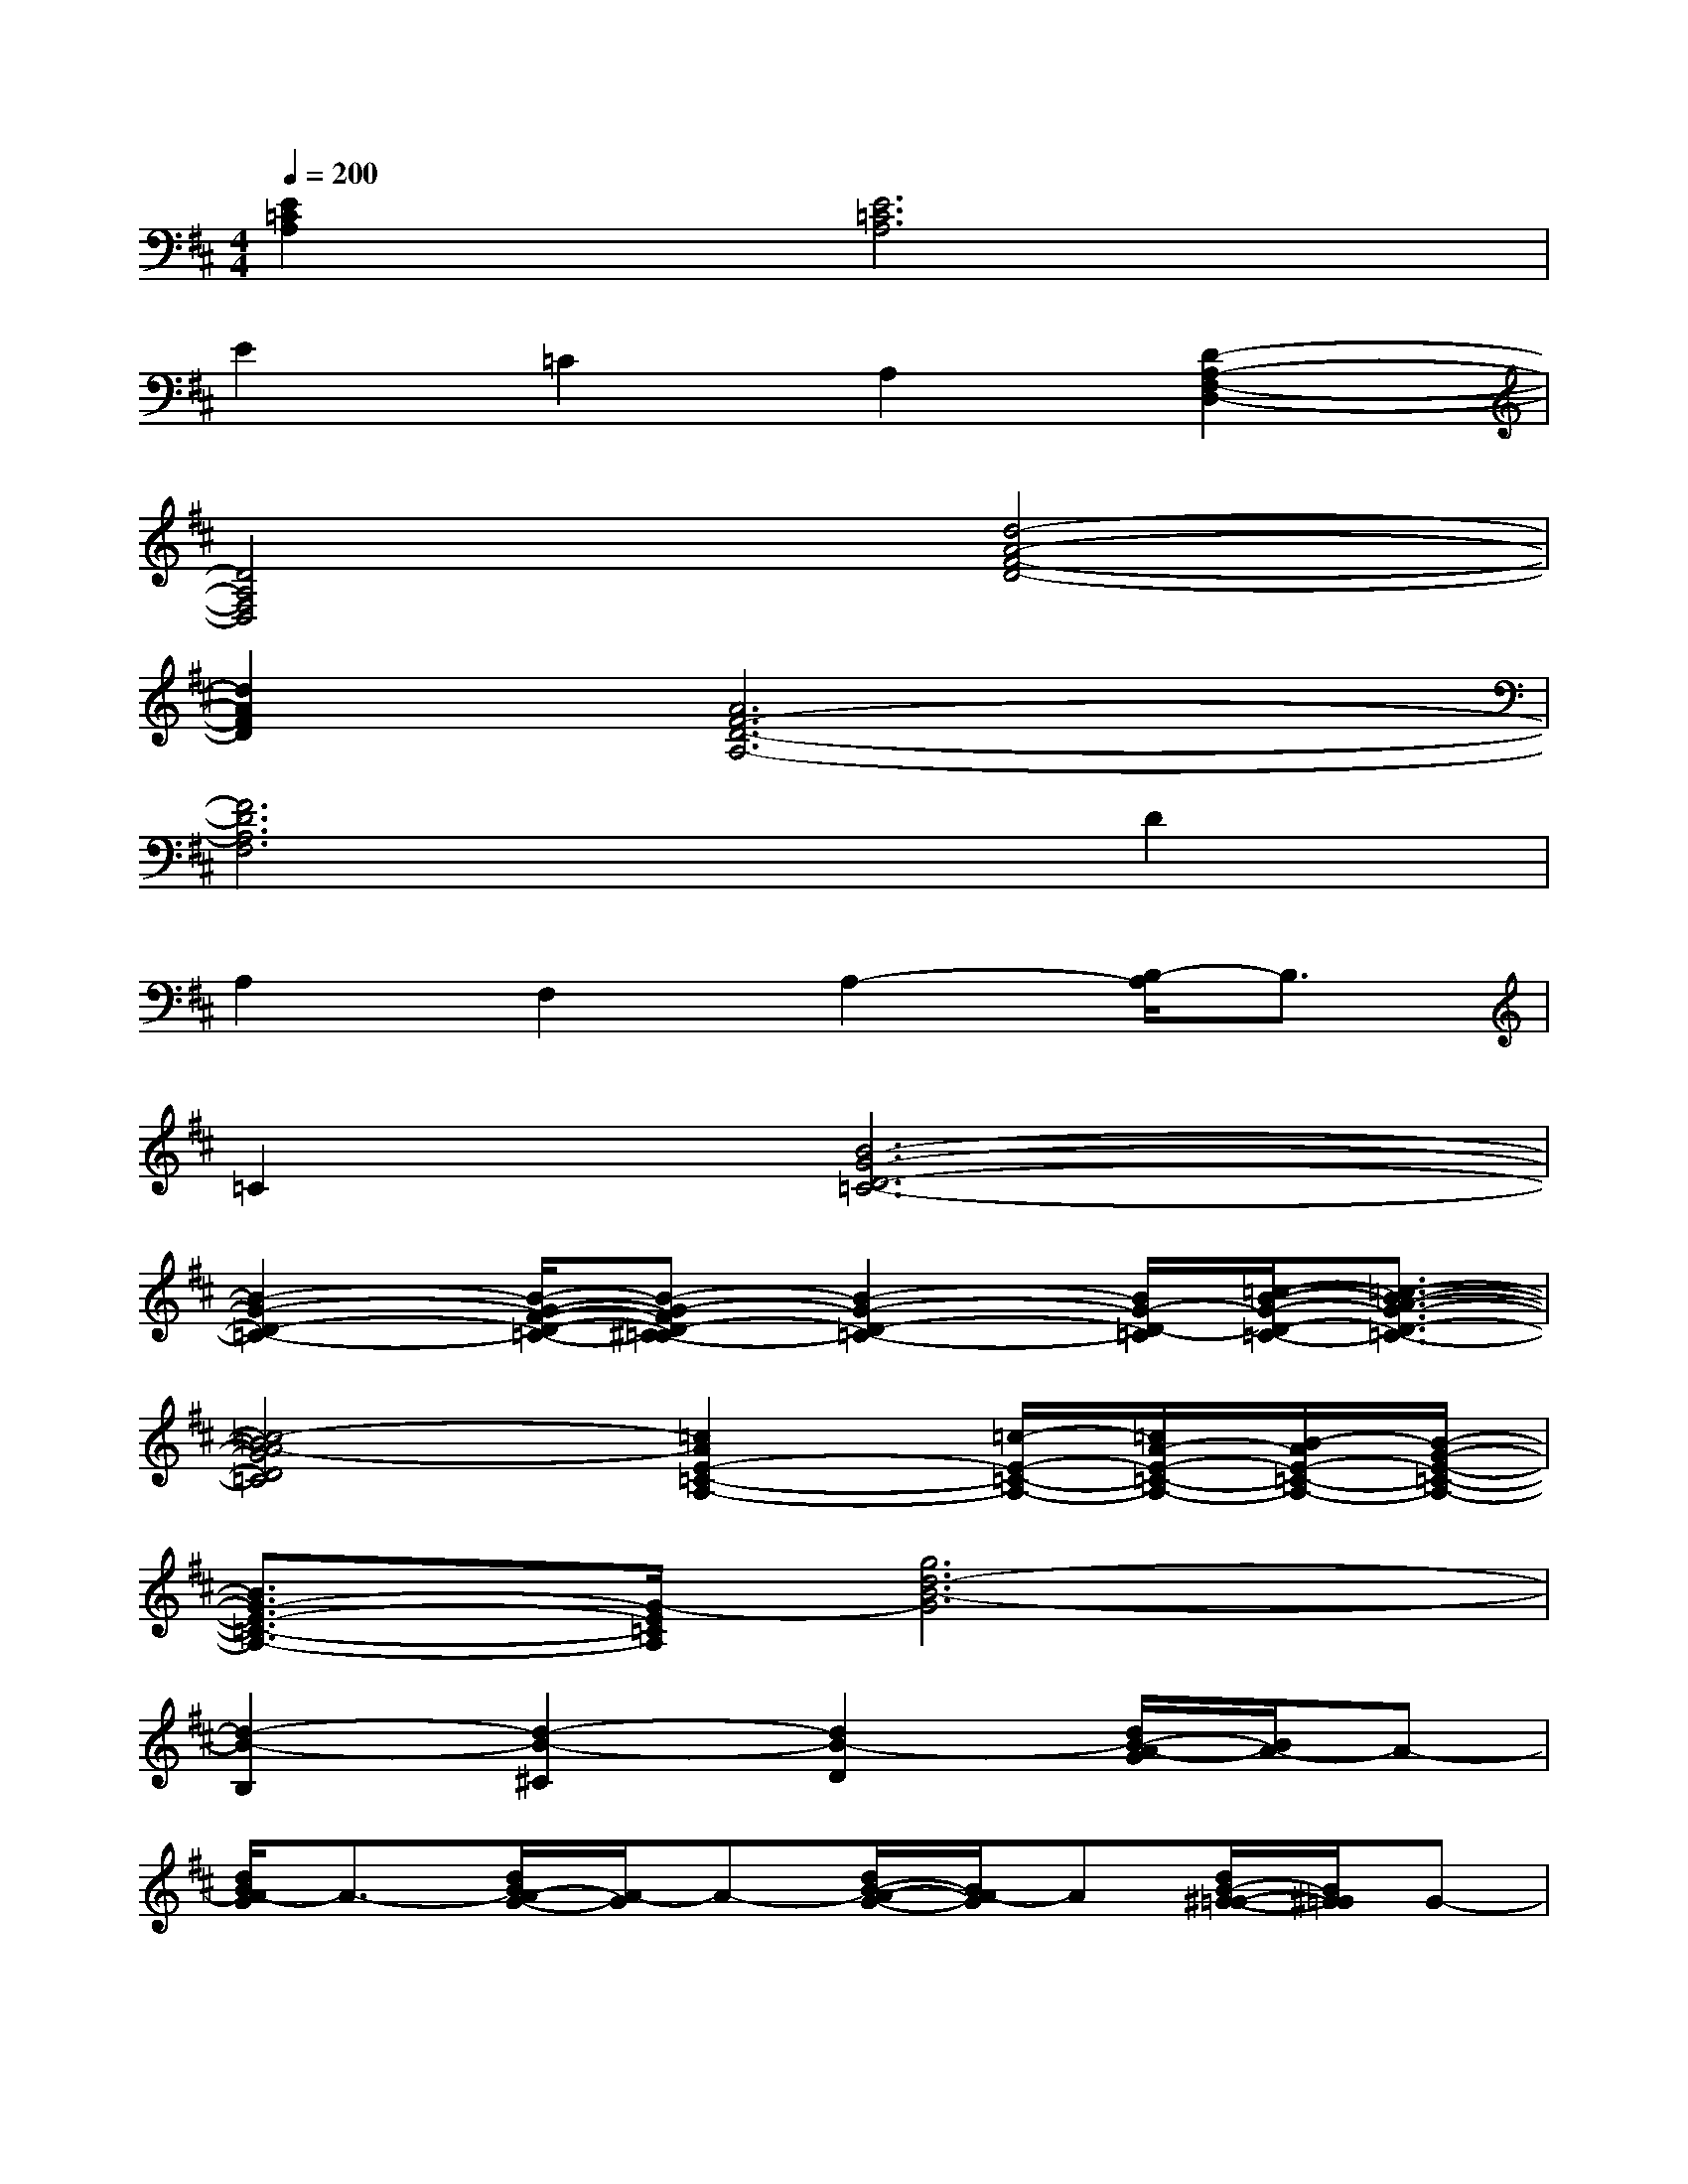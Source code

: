 X:1
T:
M:4/4
L:1/8
Q:1/4=200
K:D%2sharps
V:1
[E2=C2A,2][E6=C6A,6]|
E2=C2A,2[D2-A,2-F,2-D,2-]|
[D4A,4F,4D,4][d4-A4-F4-D4-]|
[d2A2F2D2][A6F6-D6-A,6-]|
[F6D6A,6F,6]D2|
A,2F,2A,2-[B,/2-A,/2]B,3/2|
=C2[B6-G6-D6-=C6-]|
[B2-G2-D2-=C2-][B/2-G/2-F/2-D/2-=C/2-][B-G-FD-^C=C-][B2-G2-D2-=C2-][B/2G/2-D/2-=C/2][=c/2-B/2-G/2-D/2-=C/2-][=c3/2-B3/2-A3/2-G3/2-D3/2-=C3/2-]|
[=c4-B4A4-G4D4=C4][=c2A2E2-=C2-A,2-][=c/2-E/2-=C/2-A,/2-][=c/2A/2-E/2-=C/2-A,/2-][B/2-A/2E/2-=C/2-A,/2-][B/2-G/2-E/2-=C/2-A,/2-]|
[B3/2G3/2-E3/2-=C3/2-A,3/2-][G/2-E/2=C/2A,/2][g6d6-B6-G6]|
[d2-B2-B,2][d2-B2-^C2][d2B2-D2][d/2B/2-A/2-G/2][B/2A/2-]A-|
[d/2B/2A/2-G/2]A3/2-[d/2B/2A/2-G/2-][A/2-G/2]A-[d/2B/2-A/2-G/2-][B/2A/2-G/2]A[d/2B/2-^G/2-=G/2-][B/2^G/2=G/2]G-|
[d/2B/2-G/2-][B/2G/2-]G[d/2B/2-G/2-D/2-][B/2-G/2D/2-][B-D-][d/2B/2-G/2-D/2-][B/2-G/2D/2-][B-D-][d/2B/2-G/2D/2-][B3/2-D3/2-]|
[d/2B/2-G/2-D/2-][B/2-G/2D/2-][B-D][d/2B/2-G/2-B,/2-][B/2-G/2B,/2-][B-B,-][B/2-G/2B,/2-][B3/2B,3/2][d/2B/2-G/2-=C/2][B3/2-G3/2-B,3/2-]|
[d/2B/2-G/2-B,/2-][B3/2-G3/2-B,3/2-][d/2B/2-G/2-B,/2-][B3/2G3/2B,3/2][d/2B/2-G/2-B,/2-][B3/2-G3/2-B,3/2-][d/2B/2-G/2-B,/2-][B3/2-G3/2-B,3/2-]|
[d/2B/2-G/2-B,/2-][B3/2G3/2-B,3/2][d/2B/2-G/2-][B/2-G/2]B-[d/2B/2-G/2-][B/2G/2-]G-[d/2B/2-G/2-B,/2-][B/2G/2B,/2-]B,